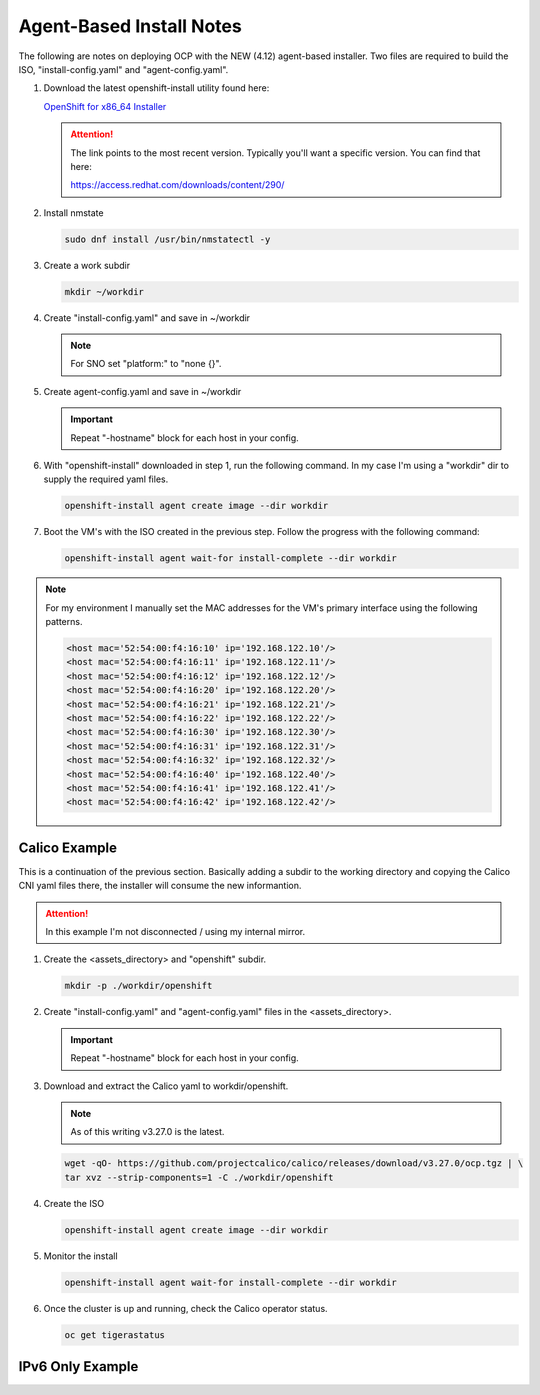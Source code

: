 Agent-Based Install Notes
=========================

The following are notes on deploying OCP with the NEW (4.12) agent-based
installer. Two files are required to build the ISO, "install-config.yaml" and
"agent-config.yaml".

.. seealso:: For more detail: `Preparing to install with the Agent-based installer
   <https://docs.openshift.com/container-platform/4.12/installing/installing_with_agent_based_installer/preparing-to-install-with-agent-based-installer.html>`_

#. Download the latest openshift-install utility found here:

   `OpenShift for x86_64 Installer <https://mirror.openshift.com/pub/openshift-v4/x86_64/clients/ocp/stable/openshift-install-linux.tar.gz>`_

   .. attention:: The link points to the most recent version. Typically you'll
      want a specific version. You can find that here:

      `<https://access.redhat.com/downloads/content/290/>`_

#. Install nmstate

   .. code-block:: bash

      sudo dnf install /usr/bin/nmstatectl -y

#. Create a work subdir

   .. code-block:: bash

      mkdir ~/workdir

#. Create "install-config.yaml" and save in ~/workdir

   .. code-block:: yaml
      :caption: install-config.yaml
      :emphasize-lines: 2, 14, 20, 26-30

      apiVersion: v1
      baseDomain: lab.local
      compute:
      - architecture: amd64
        hyperthreading: Enabled
        name: worker
        replicas: 2
      controlPlane:
        architecture: amd64
        hyperthreading: Enabled
        name: master
        replicas: 3
      metadata:
        name: ocp1
      networking:
        clusterNetwork:
        - cidr: 10.128.0.0/14
          hostPrefix: 23
        machineNetwork:
        - cidr: 192.168.122.0/24
        networkType: OVNKubernetes
        serviceNetwork:
        - 172.30.0.0/16
      platform:
        baremetal:
          apiVIP: "192.168.122.110"
          ingressVIP: "192.168.122.111"
      pullSecret: '{"auths":{"mirror.lab.local:8443":{"auth":"aW5pdDpwYXNzd29yZA=="}}}'
      sshKey: |
        ssh-rsa AAAAB3NzaC1yc2EAAAADAQA...
      imageContentSources:
      - mirrors:
        - mirror.lab.local:8443/openshift/release
        source: quay.io/openshift-release-dev/ocp-v4.0-art-dev
      - mirrors:
        - mirror.lab.local:8443/openshift/release-images
        source: quay.io/openshift-release-dev/ocp-release
      additionalTrustBundle: |
        -----BEGIN CERTIFICATE-----
        <Use rootCA.pem from your mirror registry here>
        -----END CERTIFICATE-----

   .. note:: For SNO set "platform:" to "none {}".

#. Create agent-config.yaml and save in ~/workdir

   .. important:: Repeat "-hostname" block for each host in your config.

   .. code-block:: yaml
      :caption: agent-config.yaml - Ethernet Network Example
      :emphasize-lines: 3, 4, 6, 8, 9, 11, 13, 14, 17, 20, 25, 26, 32, 34, 38, 39

      apiVersion: v1alpha1
      metadata:
        name: ocp1
      rendezvousIP: 192.168.122.11
      additionalNTPSources:
      - 192.168.1.72
      hosts:
        - hostname: host11
          role: master
          rootDeviceHints:
            deviceName: "/dev/vda"
          interfaces:
            - name: enp1s0
              macAddress: 52:54:00:f4:16:11
          networkConfig:
            interfaces:
              - name: enp1s0
                type: ethernet
                state: up
                mtu: 9000
                ipv4:
                  enabled: true
                  dhcp: false
                  address:
                    - ip: 192.168.122.11
                      prefix-length: 24
                ipv6:
                  enabled: false
            dns-resolver:
              config:
                search:
                  - lab.local
                server:
                  - 192.168.1.72
            routes:
              config:
                - destination: 0.0.0.0/0
                  next-hop-address: 192.168.122.1
                  next-hop-interface: enp1s0
                  table-id: 254

   .. code-block:: yaml
      :caption: agent-config.yaml - VLAN-TAG Network Example
      :emphasize-lines: 3, 4, 6, 8, 9, 11, 13, 14, 17, 18, 21, 22, 25, 26, 31, 32, 38, 40, 44, 45

      apiVersion: v1alpha1
      metadata:
        name: ocp1
      rendezvousIP: 192.168.122.11
      additionalNTPSources:
      - 192.168.1.72
      hosts:
        - hostname: host11
          role: master
          rootDeviceHints:
            deviceName: "/dev/vda"
          interfaces:
            - name: enp1s0
              macAddress: 52:54:00:f4:16:11
          networkConfig:
            interfaces:
              - name: enp1s0
                type: ethernet
                state: up
                mtu: 9000
              - name: enp1s0.122
                type: vlan
                state: up
                vlan:
                  base-iface: enp1s0
                  id: 122
                ipv4:
                  enabled: true
                  dhcp: false
                  address:
                    - ip: 192.168.122.11
                      prefix-length: 24
                ipv6:
                  enabled: false
            dns-resolver:
              config:
                search:
                  - lab.local
                server:
                  - 192.168.1.72
            routes:
              config:
                - destination: 0.0.0.0/0
                  next-hop-address: 192.168.122.1
                  next-hop-interface: enp1s0.122
                  table-id: 254

   .. code-block:: yaml
      :caption: agent-config.yaml - Bond with VLAN-TAG Network Example
      :emphasize-lines: 3, 4, 6, 8, 9, 11, 13-16, 19, 20, 23, 24, 27, 28, 30-36, 38-40, 45, 46, 52, 54, 58, 59

      apiVersion: v1alpha1
      metadata:
        name: ocp1
      rendezvousIP: 192.168.122.11
      additionalNTPSources:
      - 192.168.1.72
      hosts:
        - hostname: host11
          role: master
          rootDeviceHints:
            deviceName: "/dev/vda"
          interfaces:
            - name: enp1s0
              macAddress: 52:54:00:f4:16:11
            - name: enp1s1
              macAddress: 52:54:00:f4:17:11
          networkConfig:
            interfaces:
              - name: enp1s0
                type: ethernet
                state: up
                mtu: 9000
              - name: enp1s1
                type: ethernet
                state: up
                mtu: 9000
              - name: bond0
                type: bond
                state: up
                link-aggregation:
                  mode: active-backup
                  port:
                  - enp1s0
                  - enp1s1
              - name: bond0.122
                type: vlan
                state: up
                vlan:
                  base-iface: bond0
                  id: 122
                ipv4:
                  enabled: true
                  dhcp: false
                  address:
                    - ip: 192.168.122.11
                      prefix-length: 24
                ipv6:
                  enabled: false
            dns-resolver:
              config:
                search:
                  - lab.local
                server:
                  - 192.168.1.72
            routes:
              config:
                - destination: 0.0.0.0/0
                  next-hop-address: 192.168.122.1
                  next-hop-interface: bond0.122
                  table-id: 254

#. With "openshift-install" downloaded in step 1, run the following command. In
   my case I'm using a "workdir" dir to supply the required yaml files.

   .. code-block:: bash

      openshift-install agent create image --dir workdir

#. Boot the VM's with the ISO created in the previous step. Follow the progress
   with the following command:

   .. code-block:: bash

      openshift-install agent wait-for install-complete --dir workdir

.. note:: For my environment I manually set the MAC addresses for the VM's
   primary interface using the following patterns.

   .. code-block:: yaml

      <host mac='52:54:00:f4:16:10' ip='192.168.122.10'/>
      <host mac='52:54:00:f4:16:11' ip='192.168.122.11'/>
      <host mac='52:54:00:f4:16:12' ip='192.168.122.12'/>
      <host mac='52:54:00:f4:16:20' ip='192.168.122.20'/>
      <host mac='52:54:00:f4:16:21' ip='192.168.122.21'/>
      <host mac='52:54:00:f4:16:22' ip='192.168.122.22'/>
      <host mac='52:54:00:f4:16:30' ip='192.168.122.30'/>
      <host mac='52:54:00:f4:16:31' ip='192.168.122.31'/>
      <host mac='52:54:00:f4:16:32' ip='192.168.122.32'/>
      <host mac='52:54:00:f4:16:40' ip='192.168.122.40'/>
      <host mac='52:54:00:f4:16:41' ip='192.168.122.41'/>
      <host mac='52:54:00:f4:16:42' ip='192.168.122.42'/>

Calico Example
--------------
This is a continuation of the previous section.  Basically adding a subdir to
the working directory and copying the Calico CNI yaml files there, the
installer will consume the new informantion.

.. attention:: In this example I'm not disconnected / using my internal mirror.

#. Create the <assets_directory> and "openshift" subdir.

   .. code-block:: bash

      mkdir -p ./workdir/openshift

#. Create "install-config.yaml" and "agent-config.yaml" files in the
   <assets_directory>.

   .. code-block:: yaml
      :caption: install-config.yaml
      :emphasize-lines: 21

      apiVersion: v1
      baseDomain: lab.local
      compute:
      - architecture: amd64
        hyperthreading: Enabled
        name: worker
        replicas: 2
      controlPlane:
        architecture: amd64
        hyperthreading: Enabled
        name: master
        replicas: 3
      metadata:
        name: ocp5
      networking:
        clusterNetwork:
        - cidr: 10.128.0.0/14
          hostPrefix: 23
        machineNetwork:
        - cidr: 192.168.122.0/24
        networkType: Calico
        serviceNetwork:
        - 172.30.0.0/16
      platform:
        baremetal:
          apiVIP: "192.168.122.150"
          ingressVIP: "192.168.122.151"
      pullSecret: 'ADD_YOUR_PULL_SECRET_HERE'
      sshKey: |
        ssh-rsa AAAAB3NzaC1yc2EAAAADAQA...

   .. code-block:: yaml
      :caption: agent-config.yaml

      apiVersion: v1alpha1
      metadata:
        name: ocp5
      rendezvousIP: 192.168.122.51
      additionalNTPSources:
      - 192.168.1.72
      hosts:
        - hostname: host51
          role: master
          rootDeviceHints:
            deviceName: "/dev/vda"
          interfaces:
            - name: enp1s0
              macAddress: 52:54:00:f4:16:51
          networkConfig:
            interfaces:
              - name: enp1s0
                type: ethernet
                state: up
                mtu: 9000
              - name: enp1s0.122
                type: vlan
                state: up
                vlan:
                  base-iface: enp1s0
                  id: 122
                ipv4:
                  enabled: true
                  dhcp: false
                  address:
                    - ip: 192.168.122.51
                      prefix-length: 24
                ipv6:
                  enabled: false
            dns-resolver:
              config:
                search:
                  - lab.local
                server:
                  - 192.168.1.72
            routes:
              config:
                - destination: 0.0.0.0/0
                  next-hop-address: 192.168.122.1
                  next-hop-interface: enp1s0.122
                  table-id: 254

   .. important:: Repeat "-hostname" block for each host in your config.

#. Download and extract the Calico yaml to workdir/openshift.

   .. note:: As of this writing v3.27.0 is the latest.

   .. code-block:: bash

      wget -qO- https://github.com/projectcalico/calico/releases/download/v3.27.0/ocp.tgz | \
      tar xvz --strip-components=1 -C ./workdir/openshift

#. Create the ISO

   .. code-block:: bash

      openshift-install agent create image --dir workdir

#. Monitor the install

   .. code-block:: bash

      openshift-install agent wait-for install-complete --dir workdir

#. Once the cluster is up and running, check the Calico operator status.

   .. code-block:: bash

      oc get tigerastatus

IPv6 Only Example
-----------------

.. code-block:: yaml
   :caption: install-config.yaml

   apiVersion: v1
   baseDomain: lab.local
   compute:
   - architecture: amd64
     hyperthreading: Enabled
     name: worker
     replicas: 2
   controlPlane:
     architecture: amd64
     hyperthreading: Enabled
     name: master
     replicas: 3
   metadata:
     name: ocp3
   networking:
     clusterNetwork:
     - cidr: fd02::/48
       hostPrefix: 64
     machineNetwork:
     - cidr: 2600:1702:4c73:f111::0/64
     networkType: OVNKubernetes
     serviceNetwork:
     - fd03::/112
   platform:
     baremetal:
       apiVIPs:
         - 2600:1702:4c73:f111::130
       ingressVIPs:
         - 2600:1702:4c73:f111::131
   pullSecret: '{"auths":{"mirror.lab.local:8443":{"auth":"aW5pdDpwYXNzd29yZA=="}}}'
   sshKey: |
     ssh-rsa AAAAB3NzaC1yc2EAAAADAQA...
   imageContentSources:
   - mirrors:
     - mirror.lab.local:8443/openshift/release
     source: quay.io/openshift-release-dev/ocp-v4.0-art-dev
   - mirrors:
     - mirror.lab.local:8443/openshift/release-images
     source: quay.io/openshift-release-dev/ocp-release
   additionalTrustBundle: |
     -----BEGIN CERTIFICATE-----
     <Use rootCA.pem for mirror registry here>
     -----END CERTIFICATE-----

.. code-block:: yaml
   :caption: agent-config.yaml

   apiVersion: v1alpha1
   metadata:
     name: ocp3
   rendezvousIP: 2600:1702:4c73:f111::31
   hosts:
     - hostname: host31
       role: master
       rootDeviceHints:
         deviceName: "/dev/vda"
       interfaces:
         - name: enp1s0
           macAddress: 52:54:00:f4:16:31
       networkConfig:
         interfaces:
           - name: enp1s0
             type: ethernet
             state: up
             mtu: 9000
           - name: enp1s0.122
             type: vlan
             state: up
             vlan:
               base-iface: enp1s0
               id: 122
             ipv4:
               enabled: false
               dhcp: false
             ipv6:
               enabled: true
               address:
                 - ip: 2600:1702:4c73:f111::31
                   prefix-length: 64
         dns-resolver:
           config:
             search:
               - lab.local
             server:
               - 2600:1702:4c73:f110::72
         routes:
           config:
             - destination: '::/0'
               next-hop-address: '2600:1702:4c73:f111::1'
               next-hop-interface: enp1s0.122
